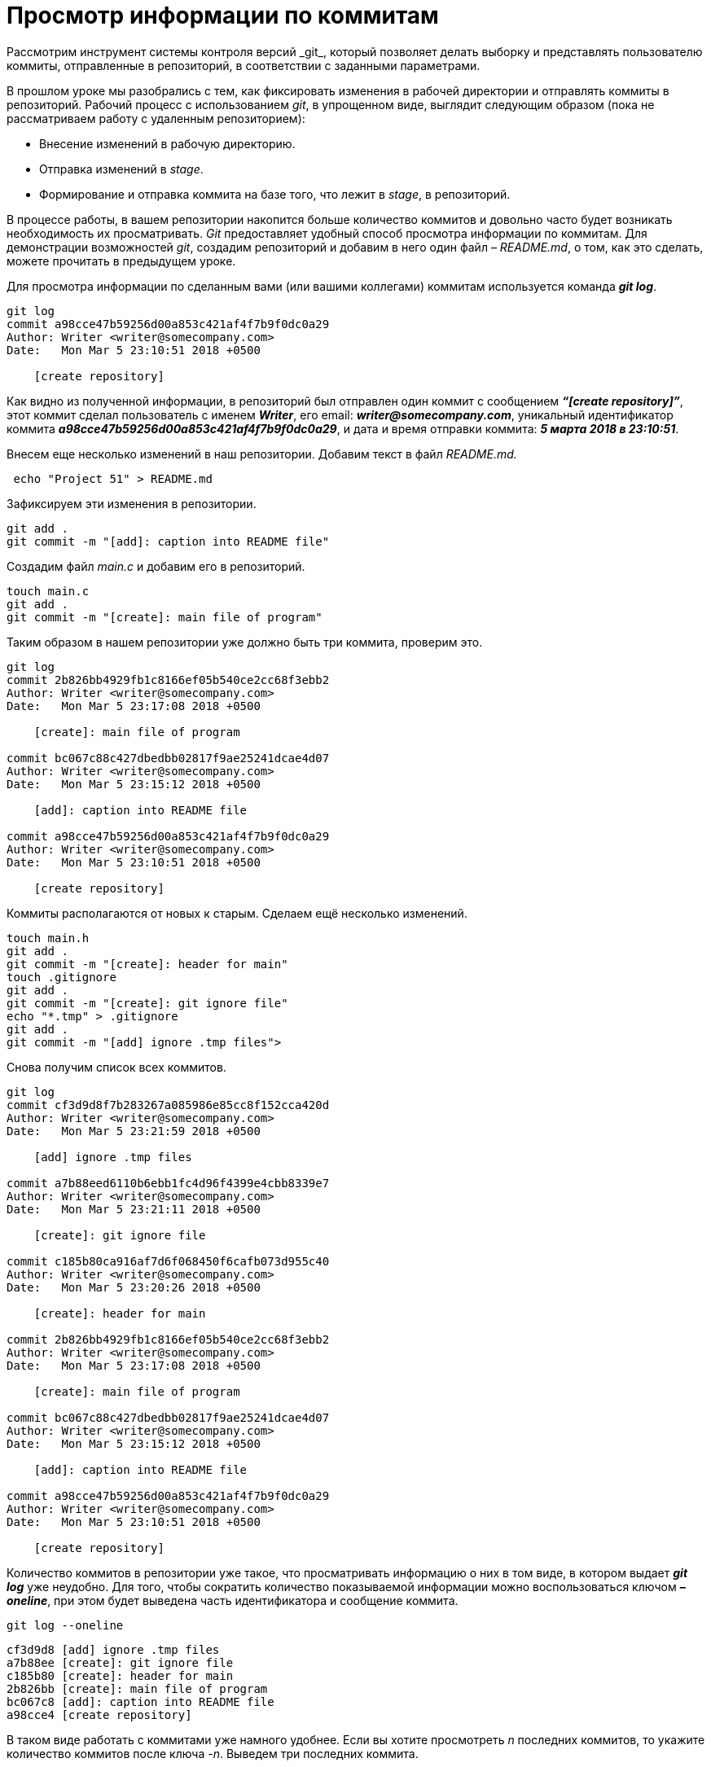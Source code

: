 = Просмотр информации по коммитам
Рассмотрим инструмент системы контроля версий _git_, который позволяет делать выборку и представлять пользователю коммиты, отправленные в репозиторий, в соответствии с заданными параметрами.

В прошлом уроке мы разобрались с тем, как фиксировать изменения в рабочей директории и отправлять коммиты в репозиторий. Рабочий процесс с использованием _git_, в упрощенном виде, выглядит следующим образом (пока не рассматриваем работу с удаленным репозиторием):

* Внесение изменений в рабочую директорию.
* Отправка изменений в _stage_.
* Формирование и отправка коммита на базе того, что лежит в _stage_, в репозиторий.

В процессе работы, в вашем репозитории накопится больше количество коммитов и довольно часто будет возникать необходимость их просматривать. _Git_ предоставляет удобный способ просмотра информации по коммитам. Для демонстрации возможностей _git_, создадим репозиторий и добавим в него один файл – _README.md_, о том, как это сделать, можете прочитать в предыдущем уроке.

Для просмотра информации по сделанным вами (или вашими коллегами) коммитам используется команда *_git log_*.

[source,shell script]
----
git log
commit a98cce47b59256d00a853c421af4f7b9f0dc0a29
Author: Writer <writer@somecompany.com>
Date:   Mon Mar 5 23:10:51 2018 +0500

    [create repository]
----

Как видно из полученной информации, в репозиторий был отправлен один коммит с сообщением *_“[create repository]”_*, этот коммит сделал пользователь с именем *_Writer_*, его email: *_writer@somecompany.com_*, уникальный идентификатор коммита *_a98cce47b59256d00a853c421af4f7b9f0dc0a29_*, и дата и время отправки коммита: *_5 марта 2018 в 23:10:51_*.

Внесем еще несколько изменений в наш репозитории. Добавим текст в файл _README.md._

[source,shell script]
----
 echo "Project 51" > README.md
----

Зафиксируем эти изменения в репозитории.

[source,shell script]
----
git add .
git commit -m "[add]: caption into README file"
----

Создадим файл _main.c_ и добавим его в репозиторий.

[source,shell script]
----
touch main.c
git add .
git commit -m "[create]: main file of program"
----

Таким образом в нашем репозитории уже должно быть три коммита, проверим это.

[source,shell script]
----
git log
commit 2b826bb4929fb1c8166ef05b540ce2cc68f3ebb2
Author: Writer <writer@somecompany.com>
Date:   Mon Mar 5 23:17:08 2018 +0500

    [create]: main file of program

commit bc067c88c427dbedbb02817f9ae25241dcae4d07
Author: Writer <writer@somecompany.com>
Date:   Mon Mar 5 23:15:12 2018 +0500

    [add]: caption into README file

commit a98cce47b59256d00a853c421af4f7b9f0dc0a29
Author: Writer <writer@somecompany.com>
Date:   Mon Mar 5 23:10:51 2018 +0500

    [create repository]
----

Коммиты располагаются от новых к старым. Сделаем ещё несколько изменений.

[source,shell script]
----
touch main.h
git add .
git commit -m "[create]: header for main"
touch .gitignore
git add .
git commit -m "[create]: git ignore file"
echo "*.tmp" > .gitignore
git add .
git commit -m "[add] ignore .tmp files">
----

Снова получим список всех коммитов.

[source,shell script]
----
git log
commit cf3d9d8f7b283267a085986e85cc8f152cca420d
Author: Writer <writer@somecompany.com>
Date:   Mon Mar 5 23:21:59 2018 +0500

    [add] ignore .tmp files

commit a7b88eed6110b6ebb1fc4d96f4399e4cbb8339e7
Author: Writer <writer@somecompany.com>
Date:   Mon Mar 5 23:21:11 2018 +0500

    [create]: git ignore file

commit c185b80ca916af7d6f068450f6cafb073d955c40
Author: Writer <writer@somecompany.com>
Date:   Mon Mar 5 23:20:26 2018 +0500

    [create]: header for main

commit 2b826bb4929fb1c8166ef05b540ce2cc68f3ebb2
Author: Writer <writer@somecompany.com>
Date:   Mon Mar 5 23:17:08 2018 +0500

    [create]: main file of program

commit bc067c88c427dbedbb02817f9ae25241dcae4d07
Author: Writer <writer@somecompany.com>
Date:   Mon Mar 5 23:15:12 2018 +0500

    [add]: caption into README file

commit a98cce47b59256d00a853c421af4f7b9f0dc0a29
Author: Writer <writer@somecompany.com>
Date:   Mon Mar 5 23:10:51 2018 +0500

    [create repository]
----

Количество коммитов в репозитории уже такое, что просматривать информацию о них в том виде, в котором выдает *_git log_* уже неудобно. Для того, чтобы сократить количество показываемой информации можно воспользоваться ключом *_–oneline_*, при этом будет выведена часть идентификатора и сообщение коммита.

[source,shell script]
----
git log --oneline
----
----
cf3d9d8 [add] ignore .tmp files
a7b88ee [create]: git ignore file
c185b80 [create]: header for main
2b826bb [create]: main file of program
bc067c8 [add]: caption into README file
a98cce4 [create repository]
----

В таком виде работать с коммитами уже намного удобнее. Если вы хотите просмотреть _n_ последних коммитов, то укажите количество коммитов после ключа _-n_. Выведем три последних коммита.

[source,shell script]
----
git log -n 3 --oneline
----
----
cf3d9d8 [add] ignore .tmp files
a7b88ee [create]: git ignore file
c185b80 [create]: header for main
----

Для вывода списка коммитов, начиная с какой-то временной метки, используйте ключ *_–since=”<date> <time>”_*. Например, получим все коммиты, сделанные после 5-го марта 2018 года 23:21.

[source,shell script]
----
git log --since="2018-03-05 23:21:00" --oneline
----
----
cf3d9d8 [add] ignore .tmp files
a7b88ee [create]: git ignore file
----

Для вывода списка коммитов до какой-то даты используется ключ *_–until_*. Получим список коммитов, сделанных до 5-го марта 2018 года 23:21.

[source,shell script]
----
git log --until="2018-03-05 23:21:00" --oneline
----
----
c185b80 [create]: header for main
2b826bb [create]: main file of program
bc067c8 [add]: caption into README file
a98cce4 [create repository]
----

Еще одним полезным ключом является *_–author_*, который позволяет вывести список коммитов, сделанных конкретным автором.

[source,shell script]
----
git log --author="Writer" --oneline
----
----
cf3d9d8 [add] ignore .tmp files
a7b88ee [create]: git ignore file
c185b80 [create]: header for main
2b826bb [create]: main file of program
bc067c8 [add]: caption into README file
a98cce4 [create repository]
----

В приведенном выше примере, мы вывели все коммиты сделанные пользователем с именем _Writer_. Т.к. в нашем репозитории все коммиты сделаны от имени данного автора, то при любых других именах, передаваемых параметру _–author_, мы будем получать пустой список.

И, напоследок, рассмотрим еще один инструмент. Если вы работали с _Linux_, то наверное, сталкивались с такой программой как _grep_ – это утилита командной строки, которая, в переданном ей тексте, находит вхождения, соответствующие заданному регулярному выражению. Выведем все коммиты, в которых встречается слово _create_.

[source,shell script]
----
git log --grep="create" --oneline
----
----
a7b88ee [create]: git ignore file
c185b80 [create]: header for main
2b826bb [create]: main file of program
a98cce4 [create repository]
----

Теперь коммиты со словом _add_.

[source,shell script]
----
git log --grep="add" --oneline
----
----
cf3d9d8 [add] ignore .tmp files
bc067c8 [add]: caption into README file
----

Для более продуктивного использования данной команды рекомендуем ознакомиться с возможностями утилиты _grep_. На этом мы закончим обзор команды _git log_.


